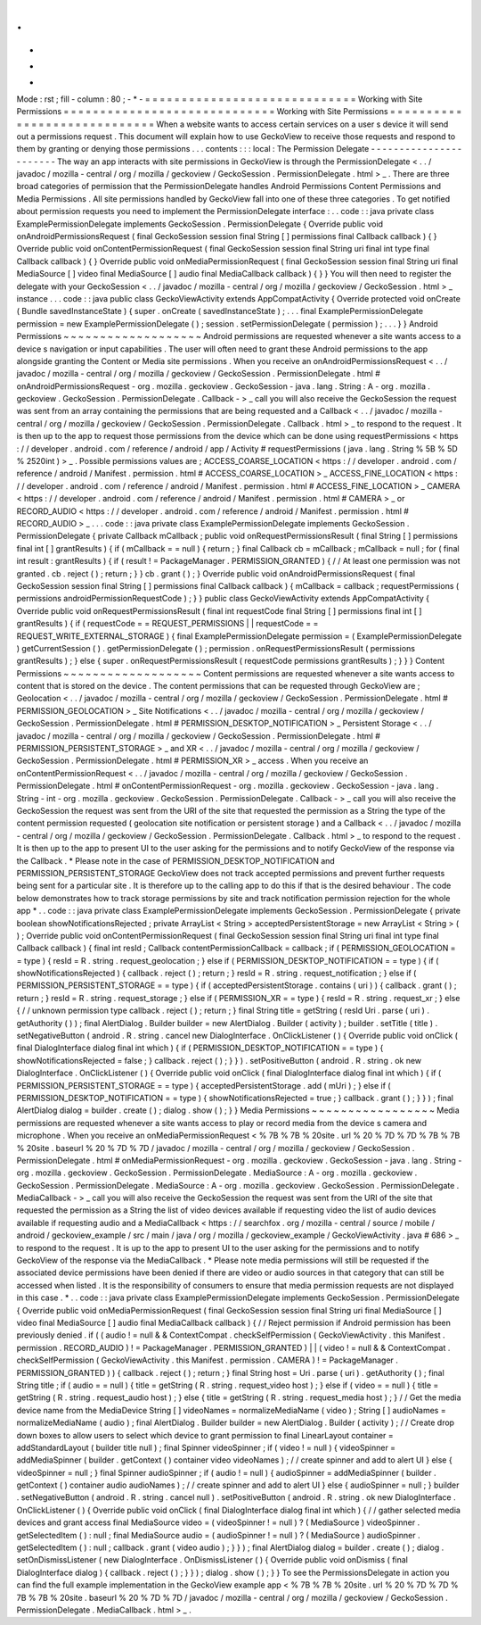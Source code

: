 .
.
-
*
-
Mode
:
rst
;
fill
-
column
:
80
;
-
*
-
=
=
=
=
=
=
=
=
=
=
=
=
=
=
=
=
=
=
=
=
=
=
=
=
=
=
=
=
=
Working
with
Site
Permissions
=
=
=
=
=
=
=
=
=
=
=
=
=
=
=
=
=
=
=
=
=
=
=
=
=
=
=
=
=
Working
with
Site
Permissions
=
=
=
=
=
=
=
=
=
=
=
=
=
=
=
=
=
=
=
=
=
=
=
=
=
=
=
=
=
When
a
website
wants
to
access
certain
services
on
a
user
s
device
it
will
send
out
a
permissions
request
.
This
document
will
explain
how
to
use
GeckoView
to
receive
those
requests
and
respond
to
them
by
granting
or
denying
those
permissions
.
.
.
contents
:
:
:
local
:
The
Permission
Delegate
-
-
-
-
-
-
-
-
-
-
-
-
-
-
-
-
-
-
-
-
-
-
-
The
way
an
app
interacts
with
site
permissions
in
GeckoView
is
through
the
PermissionDelegate
<
.
.
/
javadoc
/
mozilla
-
central
/
org
/
mozilla
/
geckoview
/
GeckoSession
.
PermissionDelegate
.
html
>
_
.
There
are
three
broad
categories
of
permission
that
the
PermissionDelegate
handles
Android
Permissions
Content
Permissions
and
Media
Permissions
.
All
site
permissions
handled
by
GeckoView
fall
into
one
of
these
three
categories
.
To
get
notified
about
permission
requests
you
need
to
implement
the
PermissionDelegate
interface
:
.
.
code
:
:
java
private
class
ExamplePermissionDelegate
implements
GeckoSession
.
PermissionDelegate
{
Override
public
void
onAndroidPermissionsRequest
(
final
GeckoSession
session
final
String
[
]
permissions
final
Callback
callback
)
{
}
Override
public
void
onContentPermissionRequest
(
final
GeckoSession
session
final
String
uri
final
int
type
final
Callback
callback
)
{
}
Override
public
void
onMediaPermissionRequest
(
final
GeckoSession
session
final
String
uri
final
MediaSource
[
]
video
final
MediaSource
[
]
audio
final
MediaCallback
callback
)
{
}
}
You
will
then
need
to
register
the
delegate
with
your
GeckoSession
<
.
.
/
javadoc
/
mozilla
-
central
/
org
/
mozilla
/
geckoview
/
GeckoSession
.
html
>
_
instance
.
.
.
code
:
:
java
public
class
GeckoViewActivity
extends
AppCompatActivity
{
Override
protected
void
onCreate
(
Bundle
savedInstanceState
)
{
super
.
onCreate
(
savedInstanceState
)
;
.
.
.
final
ExamplePermissionDelegate
permission
=
new
ExamplePermissionDelegate
(
)
;
session
.
setPermissionDelegate
(
permission
)
;
.
.
.
}
}
Android
Permissions
~
~
~
~
~
~
~
~
~
~
~
~
~
~
~
~
~
~
~
Android
permissions
are
requested
whenever
a
site
wants
access
to
a
device
s
navigation
or
input
capabilities
.
The
user
will
often
need
to
grant
these
Android
permissions
to
the
app
alongside
granting
the
Content
or
Media
site
permissions
.
When
you
receive
an
onAndroidPermissionsRequest
<
.
.
/
javadoc
/
mozilla
-
central
/
org
/
mozilla
/
geckoview
/
GeckoSession
.
PermissionDelegate
.
html
#
onAndroidPermissionsRequest
-
org
.
mozilla
.
geckoview
.
GeckoSession
-
java
.
lang
.
String
:
A
-
org
.
mozilla
.
geckoview
.
GeckoSession
.
PermissionDelegate
.
Callback
-
>
_
call
you
will
also
receive
the
GeckoSession
the
request
was
sent
from
an
array
containing
the
permissions
that
are
being
requested
and
a
Callback
<
.
.
/
javadoc
/
mozilla
-
central
/
org
/
mozilla
/
geckoview
/
GeckoSession
.
PermissionDelegate
.
Callback
.
html
>
_
to
respond
to
the
request
.
It
is
then
up
to
the
app
to
request
those
permissions
from
the
device
which
can
be
done
using
requestPermissions
<
https
:
/
/
developer
.
android
.
com
/
reference
/
android
/
app
/
Activity
#
requestPermissions
(
java
.
lang
.
String
%
5B
%
5D
%
2520int
)
>
_
.
Possible
permissions
values
are
;
ACCESS_COARSE_LOCATION
<
https
:
/
/
developer
.
android
.
com
/
reference
/
android
/
Manifest
.
permission
.
html
#
ACCESS_COARSE_LOCATION
>
_
ACCESS_FINE_LOCATION
<
https
:
/
/
developer
.
android
.
com
/
reference
/
android
/
Manifest
.
permission
.
html
#
ACCESS_FINE_LOCATION
>
_
CAMERA
<
https
:
/
/
developer
.
android
.
com
/
reference
/
android
/
Manifest
.
permission
.
html
#
CAMERA
>
_
or
RECORD_AUDIO
<
https
:
/
/
developer
.
android
.
com
/
reference
/
android
/
Manifest
.
permission
.
html
#
RECORD_AUDIO
>
_
.
.
.
code
:
:
java
private
class
ExamplePermissionDelegate
implements
GeckoSession
.
PermissionDelegate
{
private
Callback
mCallback
;
public
void
onRequestPermissionsResult
(
final
String
[
]
permissions
final
int
[
]
grantResults
)
{
if
(
mCallback
=
=
null
)
{
return
;
}
final
Callback
cb
=
mCallback
;
mCallback
=
null
;
for
(
final
int
result
:
grantResults
)
{
if
(
result
!
=
PackageManager
.
PERMISSION_GRANTED
)
{
/
/
At
least
one
permission
was
not
granted
.
cb
.
reject
(
)
;
return
;
}
}
cb
.
grant
(
)
;
}
Override
public
void
onAndroidPermissionsRequest
(
final
GeckoSession
session
final
String
[
]
permissions
final
Callback
callback
)
{
mCallback
=
callback
;
requestPermissions
(
permissions
androidPermissionRequestCode
)
;
}
}
public
class
GeckoViewActivity
extends
AppCompatActivity
{
Override
public
void
onRequestPermissionsResult
(
final
int
requestCode
final
String
[
]
permissions
final
int
[
]
grantResults
)
{
if
(
requestCode
=
=
REQUEST_PERMISSIONS
|
|
requestCode
=
=
REQUEST_WRITE_EXTERNAL_STORAGE
)
{
final
ExamplePermissionDelegate
permission
=
(
ExamplePermissionDelegate
)
getCurrentSession
(
)
.
getPermissionDelegate
(
)
;
permission
.
onRequestPermissionsResult
(
permissions
grantResults
)
;
}
else
{
super
.
onRequestPermissionsResult
(
requestCode
permissions
grantResults
)
;
}
}
}
Content
Permissions
~
~
~
~
~
~
~
~
~
~
~
~
~
~
~
~
~
~
~
Content
permissions
are
requested
whenever
a
site
wants
access
to
content
that
is
stored
on
the
device
.
The
content
permissions
that
can
be
requested
through
GeckoView
are
;
Geolocation
<
.
.
/
javadoc
/
mozilla
-
central
/
org
/
mozilla
/
geckoview
/
GeckoSession
.
PermissionDelegate
.
html
#
PERMISSION_GEOLOCATION
>
_
Site
Notifications
<
.
.
/
javadoc
/
mozilla
-
central
/
org
/
mozilla
/
geckoview
/
GeckoSession
.
PermissionDelegate
.
html
#
PERMISSION_DESKTOP_NOTIFICATION
>
_
Persistent
Storage
<
.
.
/
javadoc
/
mozilla
-
central
/
org
/
mozilla
/
geckoview
/
GeckoSession
.
PermissionDelegate
.
html
#
PERMISSION_PERSISTENT_STORAGE
>
_
and
XR
<
.
.
/
javadoc
/
mozilla
-
central
/
org
/
mozilla
/
geckoview
/
GeckoSession
.
PermissionDelegate
.
html
#
PERMISSION_XR
>
_
access
.
When
you
receive
an
onContentPermissionRequest
<
.
.
/
javadoc
/
mozilla
-
central
/
org
/
mozilla
/
geckoview
/
GeckoSession
.
PermissionDelegate
.
html
#
onContentPermissionRequest
-
org
.
mozilla
.
geckoview
.
GeckoSession
-
java
.
lang
.
String
-
int
-
org
.
mozilla
.
geckoview
.
GeckoSession
.
PermissionDelegate
.
Callback
-
>
_
call
you
will
also
receive
the
GeckoSession
the
request
was
sent
from
the
URI
of
the
site
that
requested
the
permission
as
a
String
the
type
of
the
content
permission
requested
(
geolocation
site
notification
or
persistent
storage
)
and
a
Callback
<
.
.
/
javadoc
/
mozilla
-
central
/
org
/
mozilla
/
geckoview
/
GeckoSession
.
PermissionDelegate
.
Callback
.
html
>
_
to
respond
to
the
request
.
It
is
then
up
to
the
app
to
present
UI
to
the
user
asking
for
the
permissions
and
to
notify
GeckoView
of
the
response
via
the
Callback
.
*
Please
note
in
the
case
of
PERMISSION_DESKTOP_NOTIFICATION
and
PERMISSION_PERSISTENT_STORAGE
GeckoView
does
not
track
accepted
permissions
and
prevent
further
requests
being
sent
for
a
particular
site
.
It
is
therefore
up
to
the
calling
app
to
do
this
if
that
is
the
desired
behaviour
.
The
code
below
demonstrates
how
to
track
storage
permissions
by
site
and
track
notification
permission
rejection
for
the
whole
app
*
.
.
code
:
:
java
private
class
ExamplePermissionDelegate
implements
GeckoSession
.
PermissionDelegate
{
private
boolean
showNotificationsRejected
;
private
ArrayList
<
String
>
acceptedPersistentStorage
=
new
ArrayList
<
String
>
(
)
;
Override
public
void
onContentPermissionRequest
(
final
GeckoSession
session
final
String
uri
final
int
type
final
Callback
callback
)
{
final
int
resId
;
Callback
contentPermissionCallback
=
callback
;
if
(
PERMISSION_GEOLOCATION
=
=
type
)
{
resId
=
R
.
string
.
request_geolocation
;
}
else
if
(
PERMISSION_DESKTOP_NOTIFICATION
=
=
type
)
{
if
(
showNotificationsRejected
)
{
callback
.
reject
(
)
;
return
;
}
resId
=
R
.
string
.
request_notification
;
}
else
if
(
PERMISSION_PERSISTENT_STORAGE
=
=
type
)
{
if
(
acceptedPersistentStorage
.
contains
(
uri
)
)
{
callback
.
grant
(
)
;
return
;
}
resId
=
R
.
string
.
request_storage
;
}
else
if
(
PERMISSION_XR
=
=
type
)
{
resId
=
R
.
string
.
request_xr
;
}
else
{
/
/
unknown
permission
type
callback
.
reject
(
)
;
return
;
}
final
String
title
=
getString
(
resId
Uri
.
parse
(
uri
)
.
getAuthority
(
)
)
;
final
AlertDialog
.
Builder
builder
=
new
AlertDialog
.
Builder
(
activity
)
;
builder
.
setTitle
(
title
)
.
setNegativeButton
(
android
.
R
.
string
.
cancel
new
DialogInterface
.
OnClickListener
(
)
{
Override
public
void
onClick
(
final
DialogInterface
dialog
final
int
which
)
{
if
(
PERMISSION_DESKTOP_NOTIFICATION
=
=
type
)
{
showNotificationsRejected
=
false
;
}
callback
.
reject
(
)
;
}
}
)
.
setPositiveButton
(
android
.
R
.
string
.
ok
new
DialogInterface
.
OnClickListener
(
)
{
Override
public
void
onClick
(
final
DialogInterface
dialog
final
int
which
)
{
if
(
PERMISSION_PERSISTENT_STORAGE
=
=
type
)
{
acceptedPersistentStorage
.
add
(
mUri
)
;
}
else
if
(
PERMISSION_DESKTOP_NOTIFICATION
=
=
type
)
{
showNotificationsRejected
=
true
;
}
callback
.
grant
(
)
;
}
}
)
;
final
AlertDialog
dialog
=
builder
.
create
(
)
;
dialog
.
show
(
)
;
}
}
Media
Permissions
~
~
~
~
~
~
~
~
~
~
~
~
~
~
~
~
~
Media
permissions
are
requested
whenever
a
site
wants
access
to
play
or
record
media
from
the
device
s
camera
and
microphone
.
When
you
receive
an
onMediaPermissionRequest
<
%
7B
%
7B
%
20site
.
url
%
20
%
7D
%
7D
%
7B
%
7B
%
20site
.
baseurl
%
20
%
7D
%
7D
/
javadoc
/
mozilla
-
central
/
org
/
mozilla
/
geckoview
/
GeckoSession
.
PermissionDelegate
.
html
#
onMediaPermissionRequest
-
org
.
mozilla
.
geckoview
.
GeckoSession
-
java
.
lang
.
String
-
org
.
mozilla
.
geckoview
.
GeckoSession
.
PermissionDelegate
.
MediaSource
:
A
-
org
.
mozilla
.
geckoview
.
GeckoSession
.
PermissionDelegate
.
MediaSource
:
A
-
org
.
mozilla
.
geckoview
.
GeckoSession
.
PermissionDelegate
.
MediaCallback
-
>
_
call
you
will
also
receive
the
GeckoSession
the
request
was
sent
from
the
URI
of
the
site
that
requested
the
permission
as
a
String
the
list
of
video
devices
available
if
requesting
video
the
list
of
audio
devices
available
if
requesting
audio
and
a
MediaCallback
<
https
:
/
/
searchfox
.
org
/
mozilla
-
central
/
source
/
mobile
/
android
/
geckoview_example
/
src
/
main
/
java
/
org
/
mozilla
/
geckoview_example
/
GeckoViewActivity
.
java
#
686
>
_
to
respond
to
the
request
.
It
is
up
to
the
app
to
present
UI
to
the
user
asking
for
the
permissions
and
to
notify
GeckoView
of
the
response
via
the
MediaCallback
.
*
Please
note
media
permissions
will
still
be
requested
if
the
associated
device
permissions
have
been
denied
if
there
are
video
or
audio
sources
in
that
category
that
can
still
be
accessed
when
listed
.
It
is
the
responsibility
of
consumers
to
ensure
that
media
permission
requests
are
not
displayed
in
this
case
.
*
.
.
code
:
:
java
private
class
ExamplePermissionDelegate
implements
GeckoSession
.
PermissionDelegate
{
Override
public
void
onMediaPermissionRequest
(
final
GeckoSession
session
final
String
uri
final
MediaSource
[
]
video
final
MediaSource
[
]
audio
final
MediaCallback
callback
)
{
/
/
Reject
permission
if
Android
permission
has
been
previously
denied
.
if
(
(
audio
!
=
null
&
&
ContextCompat
.
checkSelfPermission
(
GeckoViewActivity
.
this
Manifest
.
permission
.
RECORD_AUDIO
)
!
=
PackageManager
.
PERMISSION_GRANTED
)
|
|
(
video
!
=
null
&
&
ContextCompat
.
checkSelfPermission
(
GeckoViewActivity
.
this
Manifest
.
permission
.
CAMERA
)
!
=
PackageManager
.
PERMISSION_GRANTED
)
)
{
callback
.
reject
(
)
;
return
;
}
final
String
host
=
Uri
.
parse
(
uri
)
.
getAuthority
(
)
;
final
String
title
;
if
(
audio
=
=
null
)
{
title
=
getString
(
R
.
string
.
request_video
host
)
;
}
else
if
(
video
=
=
null
)
{
title
=
getString
(
R
.
string
.
request_audio
host
)
;
}
else
{
title
=
getString
(
R
.
string
.
request_media
host
)
;
}
/
/
Get
the
media
device
name
from
the
MediaDevice
String
[
]
videoNames
=
normalizeMediaName
(
video
)
;
String
[
]
audioNames
=
normalizeMediaName
(
audio
)
;
final
AlertDialog
.
Builder
builder
=
new
AlertDialog
.
Builder
(
activity
)
;
/
/
Create
drop
down
boxes
to
allow
users
to
select
which
device
to
grant
permission
to
final
LinearLayout
container
=
addStandardLayout
(
builder
title
null
)
;
final
Spinner
videoSpinner
;
if
(
video
!
=
null
)
{
videoSpinner
=
addMediaSpinner
(
builder
.
getContext
(
)
container
video
videoNames
)
;
/
/
create
spinner
and
add
to
alert
UI
}
else
{
videoSpinner
=
null
;
}
final
Spinner
audioSpinner
;
if
(
audio
!
=
null
)
{
audioSpinner
=
addMediaSpinner
(
builder
.
getContext
(
)
container
audio
audioNames
)
;
/
/
create
spinner
and
add
to
alert
UI
}
else
{
audioSpinner
=
null
;
}
builder
.
setNegativeButton
(
android
.
R
.
string
.
cancel
null
)
.
setPositiveButton
(
android
.
R
.
string
.
ok
new
DialogInterface
.
OnClickListener
(
)
{
Override
public
void
onClick
(
final
DialogInterface
dialog
final
int
which
)
{
/
/
gather
selected
media
devices
and
grant
access
final
MediaSource
video
=
(
videoSpinner
!
=
null
)
?
(
MediaSource
)
videoSpinner
.
getSelectedItem
(
)
:
null
;
final
MediaSource
audio
=
(
audioSpinner
!
=
null
)
?
(
MediaSource
)
audioSpinner
.
getSelectedItem
(
)
:
null
;
callback
.
grant
(
video
audio
)
;
}
}
)
;
final
AlertDialog
dialog
=
builder
.
create
(
)
;
dialog
.
setOnDismissListener
(
new
DialogInterface
.
OnDismissListener
(
)
{
Override
public
void
onDismiss
(
final
DialogInterface
dialog
)
{
callback
.
reject
(
)
;
}
}
)
;
dialog
.
show
(
)
;
}
}
To
see
the
PermissionsDelegate
in
action
you
can
find
the
full
example
implementation
in
the
GeckoView
example
app
<
%
7B
%
7B
%
20site
.
url
%
20
%
7D
%
7D
%
7B
%
7B
%
20site
.
baseurl
%
20
%
7D
%
7D
/
javadoc
/
mozilla
-
central
/
org
/
mozilla
/
geckoview
/
GeckoSession
.
PermissionDelegate
.
MediaCallback
.
html
>
_
.

